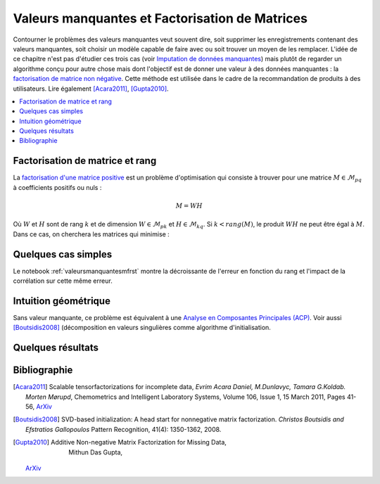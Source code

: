 
===============================================
Valeurs manquantes et Factorisation de Matrices
===============================================

Contourner le problèmes des valeurs manquantes veut souvent dire,
soit supprimer les enregistrements contenant des valeurs manquantes,
soit choisir un modèle capable de faire avec ou soit trouver un moyen de les
remplacer. L'idée de ce chapitre n'est pas d'étudier ces trois cas
(voir `Imputation de données manquantes <https://www.math.univ-toulouse.fr/~besse/Wikistat/pdf/st-m-app-idm.pdf>`_)
mais plutôt de regarder un algorithme conçu pour autre chose mais dont l'objectif
est de donner une valeur à des données manquantes :
la `factorisation de matrice non négative <https://en.wikipedia.org/wiki/Non-negative_matrix_factorization>`_.
Cette méthode est utilisée dans le cadre de la recommandation de produits
à des utilisateurs.
Lire également [Acara2011]_, [Gupta2010]_.

.. contents::
    :local:

Factorisation de matrice et rang
================================

La `factorisation d'une matrice positive <https://en.wikipedia.org/wiki/Non-negative_matrix_factorization>`_
est un problème d'optimisation qui consiste à trouver pour une matrice
:math:`M \in \mathcal{M}_{pq}` à coefficients positifs ou nuls :

.. math::

    M = WH

Où :math:`W` et :math:`H` sont de rang :math:`k` et de dimension
:math:`W \in \mathcal{M}_{pk}` et :math:`H \in \mathcal{M}_{kq}`.
Si :math:`k < rang(M)`, le produit :math:`WH` ne peut être égal à :math:`M`.
Dans ce cas, on cherchera les matrices qui minimise :

.. mathdef::
    :title: Factorisation de matrices positifs
    :tag: Problème

    Soit :math:`M \in \mathcal{M}_{pq}`, on cherche les matrices à coefficients positifs
    :math:`W \in \mathcal{M}_{pk}` et :math:`H \in \mathcal{M}_{kq}` qui sont solution
    du problème d'optimisation :

    .. math::

        \min_{W,h}\acc{\norme{M-WH}^2} = \min_{W,H} \sum_{ij} (m_{ij} - \sum_k w_{ik} h_{kj})^2

Quelques cas simples
====================

Le notebook :ref:`valeursmanquantesmfrst` montre la décroissante de l'erreur
en fonction du rang et l'impact de la corrélation sur cette même erreur.

Intuition géométrique
=====================

Sans valeur manquante, ce problème est équivalent à une
`Analyse en Composantes Principales (ACP) <https://fr.wikipedia.org/wiki/Analyse_en_composantes_principales>`_.
Voir aussi [Boutsidis2008]_ (décomposition en valeurs singulières comme algorithme d'initialisation.

Quelques résultats
==================

Bibliographie
=============

.. [Acara2011] Scalable tensorfactorizations for incomplete data,
    *Evrim Acara Daniel, M.Dunlavyc, Tamara G.Koldab. Morten Mørupd*,
    Chemometrics and Intelligent Laboratory Systems,
    Volume 106, Issue 1, 15 March 2011, Pages 41-56,
    `ArXiv <https://arxiv.org/pdf/1005.2197.pdf>`_

.. [Boutsidis2008] SVD-based initialization: A head start for nonnegative matrix factorization.
    *Christos Boutsidis and Efstratios Gallopoulos*
    Pattern Recognition, 41(4): 1350-1362, 2008.

.. [Gupta2010] Additive Non-negative Matrix Factorization for Missing Data,
    Mithun Das Gupta,
   `ArXiv <https://arxiv.org/abs/1007.0380>`_
